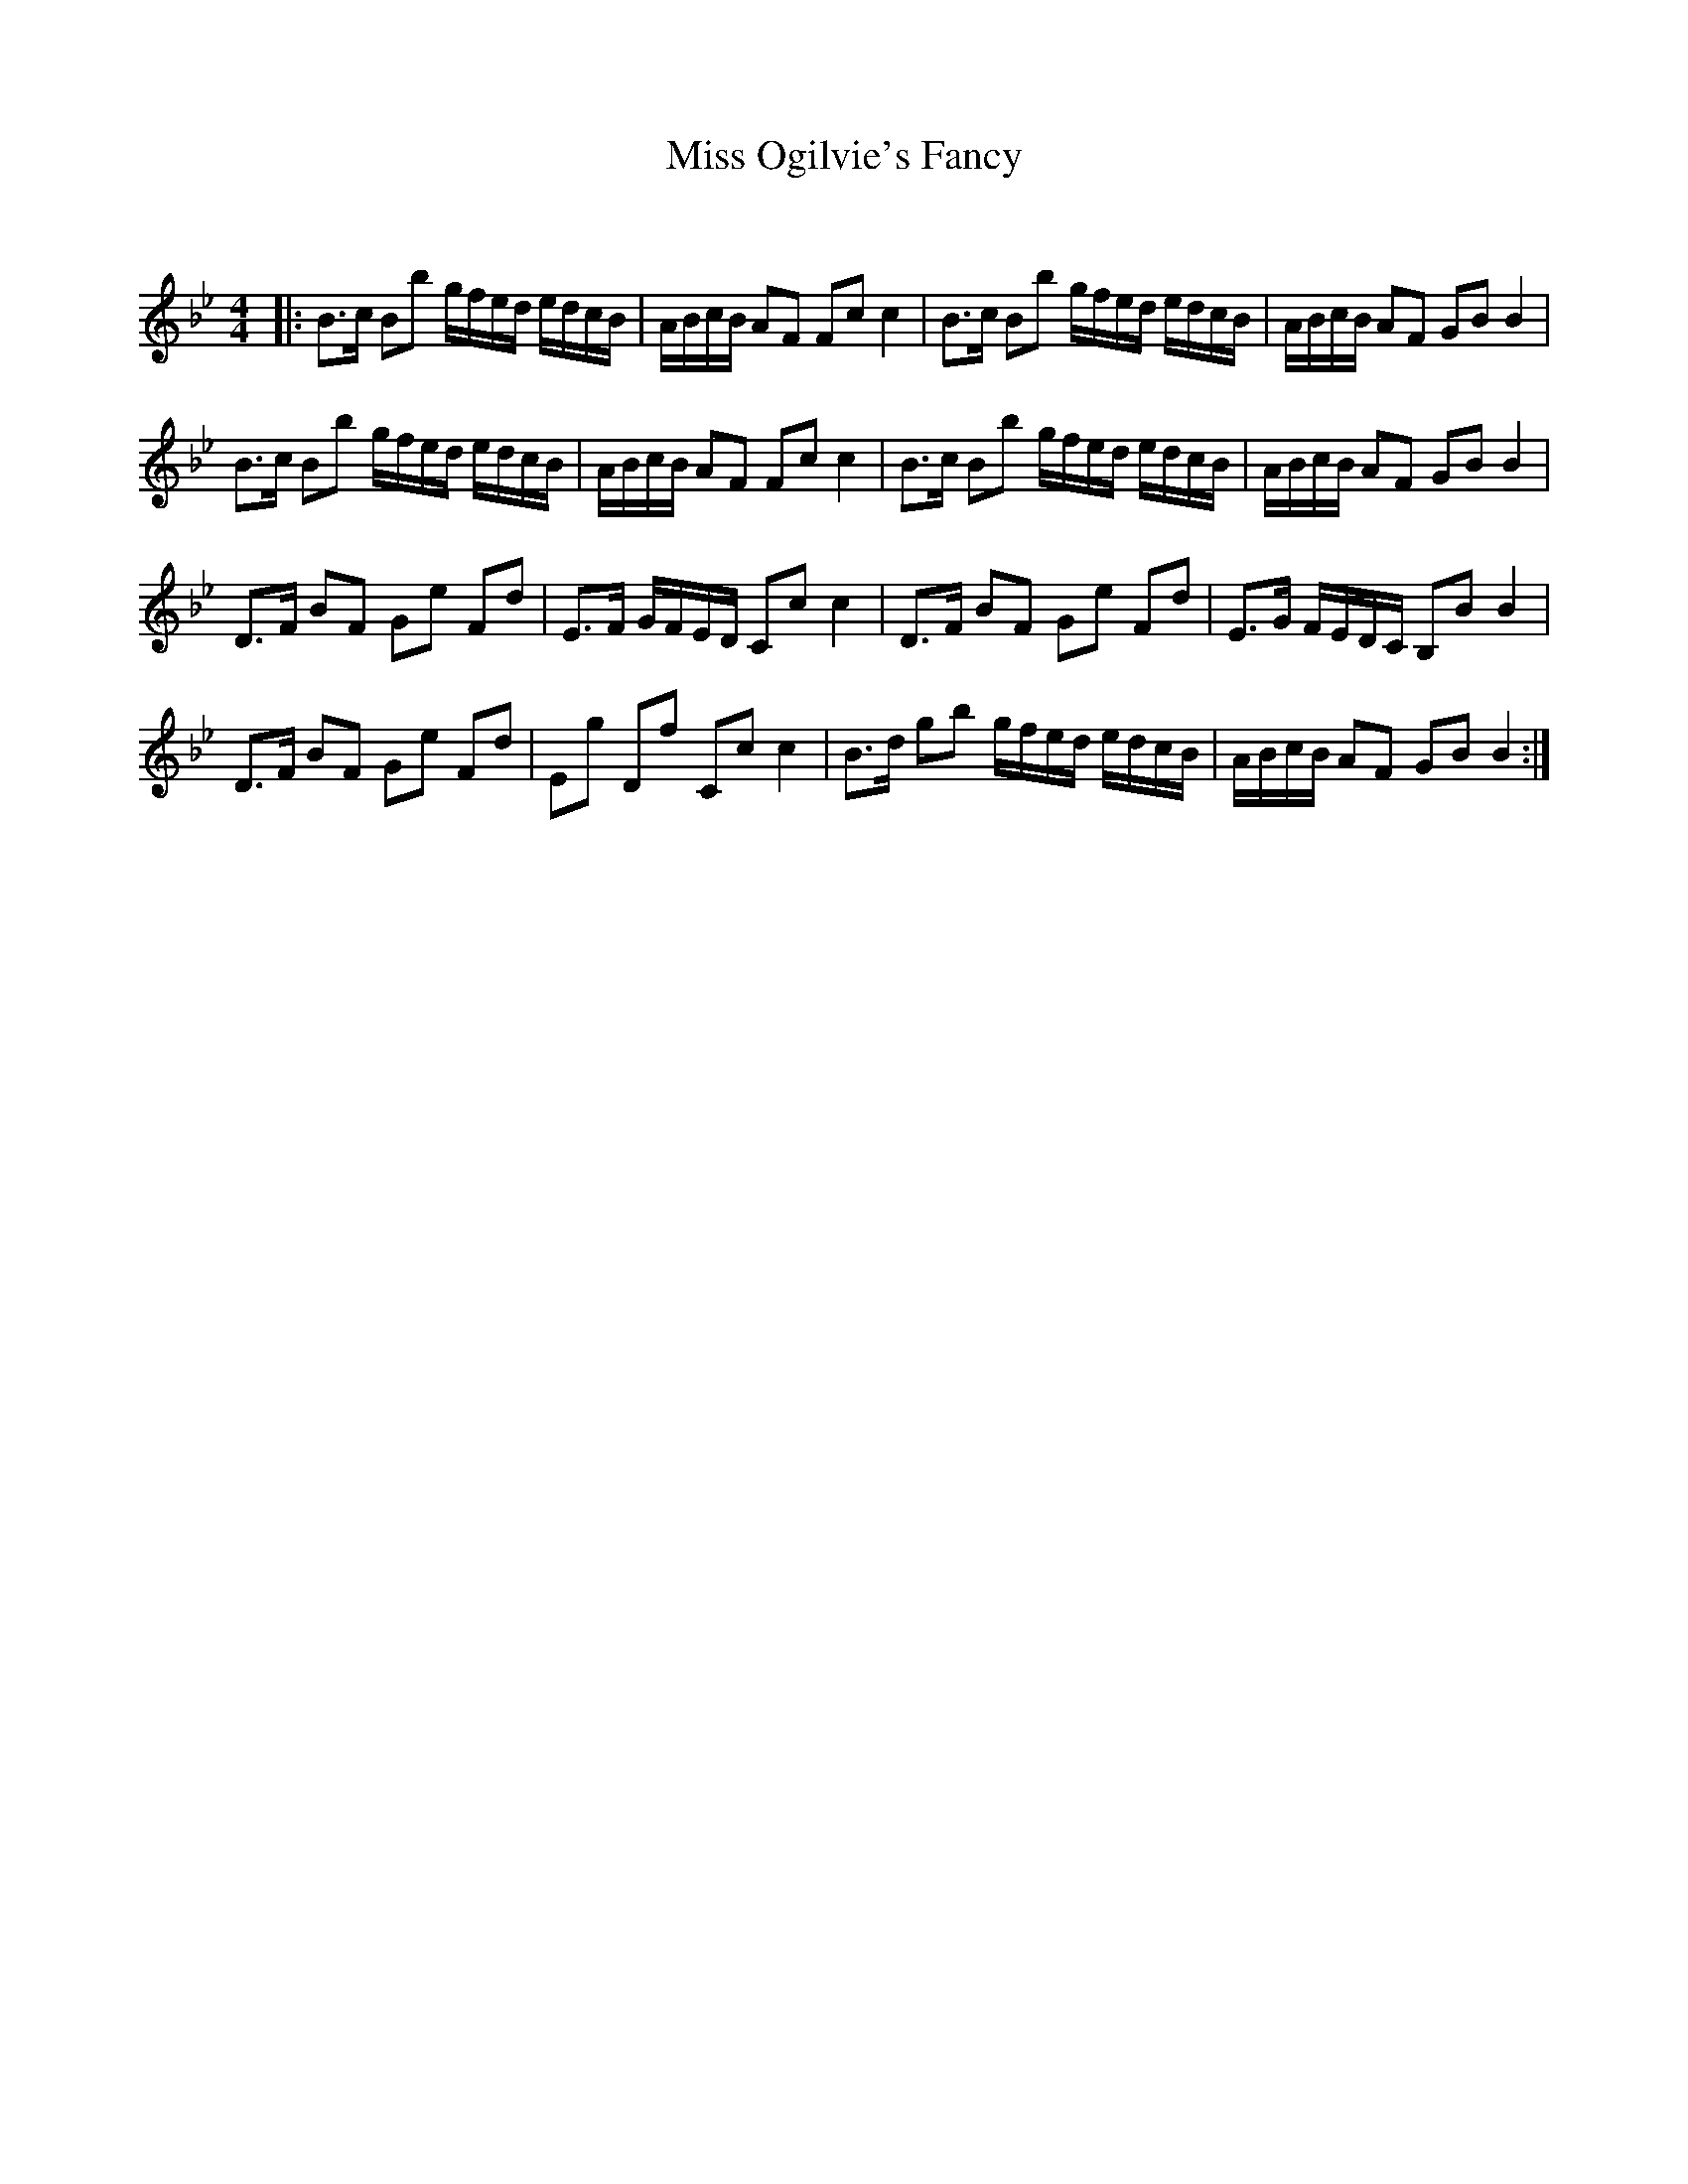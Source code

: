 X:1
T: Miss Ogilvie's Fancy
C:
R:Strathspey
Q: 128
K:Bb
M:4/4
L:1/16
|:B3c B2b2 gfed edcB|ABcB A2F2 F2c2 c4|B3c B2b2 gfed edcB|ABcB A2F2 G2B2 B4|
B3c B2b2 gfed edcB|ABcB A2F2 F2c2 c4|B3c B2b2 gfed edcB|ABcB A2F2 G2B2 B4|
D3F B2F2 G2e2 F2d2|E3F GFED C2c2 c4|D3F B2F2 G2e2 F2d2|E3G FEDC B,2B2 B4|
D3F B2F2 G2e2 F2d2|E2g2 D2f2 C2c2 c4|B3d g2b2 gfed edcB|ABcB A2F2 G2B2 B4:|
